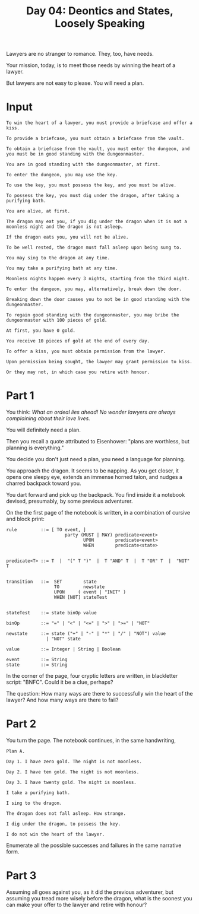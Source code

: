 #+TITLE: Day 04: Deontics and States, Loosely Speaking

Lawyers are no stranger to romance. They, too, have needs.

Your mission, today, is to meet those needs by winning the heart of a lawyer.

But lawyers are not easy to please. You will need a plan.

* Input

#+begin_src text :tangle input-04.txt
  To win the heart of a lawyer, you must provide a briefcase and offer a kiss.

  To provide a briefcase, you must obtain a briefcase from the vault.

  To obtain a briefcase from the vault, you must enter the dungeon, and you must be in good standing with the dungeonmaster.

  You are in good standing with the dungeonmaster, at first.

  To enter the dungeon, you may use the key.

  To use the key, you must possess the key, and you must be alive.

  To possess the key, you must dig under the dragon, after taking a purifying bath.

  You are alive, at first.

  The dragon may eat you, if you dig under the dragon when it is not a moonless night and the dragon is not asleep.

  If the dragon eats you, you will not be alive.

  To be well rested, the dragon must fall asleep upon being sung to.

  You may sing to the dragon at any time.

  You may take a purifying bath at any time.

  Moonless nights happen every 3 nights, starting from the third night.

  To enter the dungeon, you may, alternatively, break down the door.

  Breaking down the door causes you to not be in good standing with the dungeonmaster.

  To regain good standing with the dungeonmaster, you may bribe the dungeonmaster with 100 pieces of gold.

  At first, you have 0 gold.

  You receive 10 pieces of gold at the end of every day.

  To offer a kiss, you must obtain permission from the lawyer.

  Upon permission being sought, the lawyer may grant permission to kiss.

  Or they may not, in which case you retire with honour.
#+end_src

* Part 1

You think: /What an ordeal lies ahead! No wonder lawyers are always complaining about their love lives./

You will definitely need a plan.

Then you recall a quote attributed to Eisenhower: "plans are worthless, but planning is everything."

You decide you don't just need a plan, you need a language for planning.

You approach the dragon. It seems to be napping. As you get closer, it opens one sleepy eye, extends an immense horned talon, and nudges a charred backpack toward you.

You dart forward and pick up the backpack. You find inside it a notebook devised, presumably, by some previous adventurer.

On the the first page of the notebook is written, in a combination of cursive and block print:

#+begin_example
  rule         ::= [ TO event, ]
                        party (MUST | MAY) predicate<event>
                               UPON        predicate<event>
                               WHEN        predicate<state>


  predicate<T> ::= T  |  "(" T ")"  |  T "AND" T  |  T "OR" T  |  "NOT" T
  

  transition   ::=  SET        state
                    TO         newstate
                    UPON     ( event | "INIT" )
                    WHEN [NOT] stateTest


  stateTest    ::= state binOp value

  binOp        ::= "=" | "<" | "<=" | ">" | ">=" | "NOT"

  newstate     ::= state ("+" | "-" | "*" | "/" | "NOT") value
                 | "NOT" state
  
  value        ::= Integer | String | Boolean

  event        ::= String
  state        ::= String
#+end_example

In the corner of the page, four cryptic letters are written, in blackletter script: "BNFC". Could it be a clue, perhaps?

The question: How many ways are there to successfully win the heart of the lawyer? And how many ways are there to fail?

* Part 2

You turn the page. The notebook continues, in the same handwriting,

#+begin_example
Plan A.

Day 1. I have zero gold. The night is not moonless.

Day 2. I have ten gold. The night is not moonless.

Day 3. I have twenty gold. The night is moonless.

I take a purifying bath.

I sing to the dragon.

The dragon does not fall asleep. How strange.

I dig under the dragon, to possess the key.

I do not win the heart of the lawyer.
#+end_example

Enumerate all the possible successes and failures in the same narrative form.
 
* Part 3

Assuming all goes against you, as it did the previous adventurer, but assuming you tread more wisely before the dragon, what is the soonest you can make your offer to the lawyer and retire with honour?
